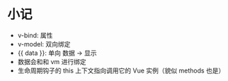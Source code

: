 * 小记
  + v-bind: 属性
  + v-model: 双向绑定
  + {{ data }}: 单向 数据 -> 显示
  + 数据会和和 vm 进行绑定
  + 生命周期钩子的 this 上下文指向调用它的 Vue 实例（貌似 methods 也是）
